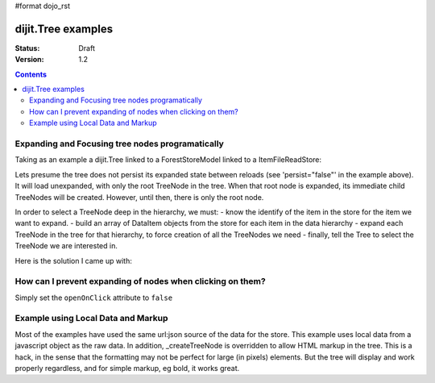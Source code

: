 #format dojo_rst

dijit.Tree examples
===================

:Status: Draft
:Version: 1.2

.. contents::
  :depth: 3

Expanding and Focusing tree nodes programatically
-------------------------------------------------

Taking as an example a dijit.Tree linked to a ForestStoreModel linked to a ItemFileReadStore:

.. cv-compound::

  .. cv:: javascript

    <script type="text/javascript">
      dojo.require("dojo.data.ItemFileReadStore");
      dojo.require("dijit.tree.ForestStoreModel");
      dojo.require("dijit.Tree");
    </script>

  .. cv:: html

    <div dojoType="dojo.data.ItemFileReadStore" jsId="catStore"
        dojoAttachPoint="catStore" onComplete="_storeOnComplete" dojoAttachEvent="onComplete: _storeOnComplete"
        url="http://docs.dojocampus.org/moin_static163/js/dojo/trunk/dijit/tests/_data/countries.json">
    </div>
    <div dojoType="dijit.tree.ForestStoreModel" jsId="catModel" jsId="catModel" store="catStore"
        query="{type:'continent'}" rootId="continentRoot" rootLabel="Continents"
        childrenAttrs="children">
    </div>
    <span>In Category:</span>
    <div dojoType="dijit.Tree" id="mytree" jsId="catTree" model="catModel"
        openOnClick="true" showRoot="false" persist="false">
    </div>

Lets presume the tree does not persist its expanded state between reloads (see 'persist="false"' in the example above).  It will load unexpanded, with only the root TreeNode in the tree.  When that root node is expanded, its immediate child TreeNodes will be created.  However, until then, there is only the root node.

In order to select a TreeNode deep in the hierarchy, we must:
- know the identify of the item in the store for the item we want to expand.
- build an array of DataItem objects from the store for each item in the data hierarchy
- expand each TreeNode in the tree for that hierarchy, to force creation of all the TreeNodes we need
- finally, tell the Tree to select the TreeNode we are interested in.

Here is the solution I came up with:

.. cv-compound::

  .. cv:: javascript

    <script type="text/javascript">
      dojo.require("dojo.data.ItemFileReadStore");
      dojo.require("dijit.tree.ForestStoreModel");
      dojo.require("dijit.Tree");

	function recursiveExpandNodes(tree, thisTreeNode, items, itemLevel) {

		// Remember, there may be more than one TreeNode for each DataItem.
		// This approach only matches multiple TreeNodes if they are in the
		//  same group of siblings, not elsewhere in the tree.
		thisTreeNode.getChildren().forEach(function(eachTreeNode) {
			console.log("Want to expand item ", items[itemLevel], ", this child ", eachTreeNode);
			if (eachTreeNode.item == items[itemLevel]) {
				console.log("*** EXPAND tree node ", eachTreeNode, "!!");
				tree._expandNode(eachTreeNode);
				if (itemLevel < (items.length-1)) {
					recursiveExpandNodes(tree, eachTreeNode, items, itemLevel + 1);
				}
			}
		});
		
	}

	// This function uses 'idLevel' to work its way down 'idArray'.
	// For each simple id, it queries the tree's model's store, and caches the
	//  DataItem in 'items'.
	// Finally, 'items' is used in tree.attr('path').
	function recursiveFetch(dataItems, tree, idArray, idLevel) {
		if (idLevel == idArray.length) {
			console.log("Final recurse, use built array ", dataItems);

			// If we use 'path' now, tree nodes are not guaranteed to exist
			//  because the tree lazy loads them.  Have to programatically
			//  expand tree nodes.
			var root = tree.rootNode;
			recursiveExpandNodes(tree, root, dataItems, 0);

			console.log("Calling attr('path') for items: ", dataItems);
			// NB setPathAttr will empty the dataItems array as a side-effect,
			//  so grab lastItem here.
			var lastItem = dataItems[dataItems.length-1];

			tree.attr('path', dataItems);

			console.log("Setting selected item to ", lastItem);
			tree.attr('selectedItem', lastItem);
		} else {
			tree.model.store.fetch({
				query: { 'id': idArray[idLevel] },
				queryOptions: { 'deep': true },
				onComplete: dojo.hitch(this, function(dataItem) {
					console.log("buildRendering fetch onComplete: ", dataItem, " at level " + idLevel + " of " + idArray.length);
					dataItems.push(dataItem[0]);

					idLevel ++;
					if (idLevel <= idArray.length) {
						console.log("Recursing for level " + idLevel + ", id " + idArray[idLevel]);
						this.recursiveFetch(dataItems, tree, idArray, idLevel);
					}

				}),
				onError: function(data) {
					console.log("ERROR fetching category: ", data);
				}
			});
		}

	}

	function selectTheNode() {

		var dataItems = new Array();

		// The intention is to select the last item in the array, however, to do
		//  so I seem to need to query the store for each item leading up to
		//  that last item, and build an array of DataItems from the store for
		//  each one, in order to pass the array of DataItems to tree.attr('path').
		recursiveFetch(dataItems, catTree,
				['NA', 'MX', 'Mexico City'], 0);
	}
    </script>

  .. cv:: html

    <div dojoType="dojo.data.ItemFileReadStore" jsId="catStore"
        dojoAttachPoint="catStore" onComplete="_storeOnComplete" dojoAttachEvent="onComplete: _storeOnComplete"
        url="http://neekfenwick.homeip.net:8080/DojoTest/treeitemselect.json">
    </div>
    <div dojoType="dijit.tree.ForestStoreModel" jsId="catModel" jsId="catModel" store="catStore"
        query="{type: 'continent'}" rootId="continentRoot" rootLabel="Continents"
        childrenAttrs="children">
    </div>
    <span>In Category:</span>
    <div dojoType="dijit.Tree" id="mytree" jsId="catTree" model="catModel"
        openOnClick="true" showRoot="false" persist="false">
    </div>
    <input type='button' onClick='selectTheNode();'>Select the node!</input>

How can I prevent expanding of nodes when clicking on them?
-----------------------------------------------------------

Simply set the ``openOnClick`` attribute to ``false``

.. cv-compound::

  .. cv:: javascript

    <script type="text/javascript">
      dojo.require("dojo.data.ItemFileReadStore");
      dojo.require("dijit.Tree");
    </script>

  .. cv:: html

    <div dojoType="dojo.data.ItemFileReadStore" jsId="continentStore"
      url="http://docs.dojocampus.org/moin_static163/js/dojo/trunk/dijit/tests/_data/countries.json"></div>
    <div dojoType="dijit.tree.ForestStoreModel" jsId="continentModel" 
      store="continentStore" query="{type:'continent'}"
      rootId="continentRoot" rootLabel="Continents" childrenAttrs="children"></div>

    <div dojoType="dijit.Tree" id="mytree"
      model="continentModel" openOnClick="false">
      <script type="dojo/method" event="onClick" args="item">
        alert("Execute of node " + continentStore.getLabel(item)
            +", population=" + continentStore.getValue(item, "population"));
      </script>
    </div>



Example using Local Data and Markup
-----------------------------------------------------------

Most of the examples have used the same url:json source of the data for the store.
This example uses local data from a javascript object as the raw data.
In addition, _createTreeNode is overridden to allow HTML markup in the tree.
This is a hack, in the sense that the formatting may not be perfect for large (in pixels) elements.
But the tree will display and work properly regardless, and for simple markup, eg bold, it works great.

.. cv-compound::

  .. cv:: javascript

    <script type="text/javascript">
        dojo.require("dojo.data.ItemFileReadStore");
        dojo.require( "dijit.Tree" );

        var rawdata = [ {
            label: 'Something <b>important</b>',
            id: '1',
            children:  [ { label: 'Life', id: '1.1' }, { label: 'Liberty', id: '1.2' } ]
        }, {
            label: 'Some links (note: the link is <b>not</b> clickable)',
            id: '2',
            children: [
                { id: '2.1', label: '<a href="http://dojotoolkit.org">Dojo Toolkit</a>' },
                { id: '2.2', label: '<img src="http://dojofoundation.org/media/img/dojo.logo.png" alt="greatest ever" height="32px" />' },
                { id: '2.3', label: '<a href="http://blog.nqzero.com">my blog</a>' }
            ]
        } ];

        function prepare() {
            var store = new dojo.data.ItemFileReadStore({
                data: { identifier: 'id', label : 'label', items: rawdata }
            });
            var treeModel = new dijit.tree.ForestStoreModel({ store: store });
            var treeControl = new dijit.Tree({
                model: treeModel,
                showRoot: false,
                _createTreeNode: function(/*Object*/ args){
                    var tnode = new dijit._TreeNode(args);
                    tnode.labelNode.innerHTML = args.label;
                    return tnode;
                }
            }, "treeOne" );
        }

        dojo.addOnLoad(prepare);
    </script>

  .. cv:: html

    <div id="treeOne"></div>
